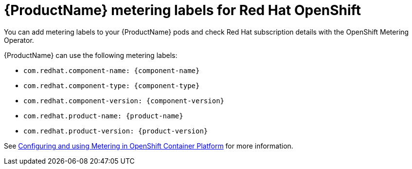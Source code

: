 //Include this reference module in product release notes.
//Be sure you declare runtimes-attributes.doc
//Content is intended for runtimes doc projects.

[id='runtimes_metering_labels-{context}']
= {ProductName} metering labels for Red Hat OpenShift

You can add metering labels to your {ProductName} pods and check Red Hat subscription details with the OpenShift Metering Operator.

{ProductName} can use the following metering labels:

* `com.redhat.component-name: {component-name}`
* `com.redhat.component-type: {component-type}`
* `com.redhat.component-version: {component-version}`
* `com.redhat.product-name: {product-name}`
* `com.redhat.product-version: {product-version}`

See link:{metering-doc-root}[Configuring and using Metering in OpenShift Container Platform] for more information.

